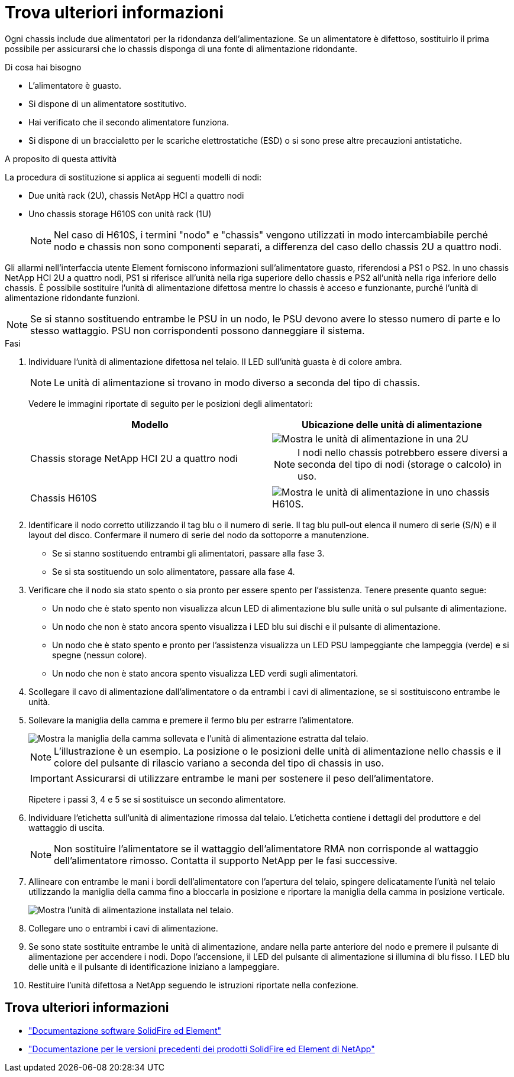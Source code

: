 = Trova ulteriori informazioni
:allow-uri-read: 


Ogni chassis include due alimentatori per la ridondanza dell'alimentazione. Se un alimentatore è difettoso, sostituirlo il prima possibile per assicurarsi che lo chassis disponga di una fonte di alimentazione ridondante.

.Di cosa hai bisogno
* L'alimentatore è guasto.
* Si dispone di un alimentatore sostitutivo.
* Hai verificato che il secondo alimentatore funziona.
* Si dispone di un braccialetto per le scariche elettrostatiche (ESD) o si sono prese altre precauzioni antistatiche.


.A proposito di questa attività
La procedura di sostituzione si applica ai seguenti modelli di nodi:

* Due unità rack (2U), chassis NetApp HCI a quattro nodi
* Uno chassis storage H610S con unità rack (1U)
+

NOTE: Nel caso di H610S, i termini "nodo" e "chassis" vengono utilizzati in modo intercambiabile perché nodo e chassis non sono componenti separati, a differenza del caso dello chassis 2U a quattro nodi.



Gli allarmi nell'interfaccia utente Element forniscono informazioni sull'alimentatore guasto, riferendosi a PS1 o PS2. In uno chassis NetApp HCI 2U a quattro nodi, PS1 si riferisce all'unità nella riga superiore dello chassis e PS2 all'unità nella riga inferiore dello chassis. È possibile sostituire l'unità di alimentazione difettosa mentre lo chassis è acceso e funzionante, purché l'unità di alimentazione ridondante funzioni.


NOTE: Se si stanno sostituendo entrambe le PSU in un nodo, le PSU devono avere lo stesso numero di parte e lo stesso wattaggio. PSU non corrispondenti possono danneggiare il sistema.

.Fasi
. Individuare l'unità di alimentazione difettosa nel telaio. Il LED sull'unità guasta è di colore ambra.
+

NOTE: Le unità di alimentazione si trovano in modo diverso a seconda del tipo di chassis.

+
Vedere le immagini riportate di seguito per le posizioni degli alimentatori:

+
[cols="2*"]
|===
| Modello | Ubicazione delle unità di alimentazione 


| Chassis storage NetApp HCI 2U a quattro nodi  a| 
image::storage_chassis_psu.png[Mostra le unità di alimentazione in una 2U]


NOTE: I nodi nello chassis potrebbero essere diversi a seconda del tipo di nodi (storage o calcolo) in uso.



| Chassis H610S  a| 
image::h610s_psu.png[Mostra le unità di alimentazione in uno chassis H610S.]

|===
. Identificare il nodo corretto utilizzando il tag blu o il numero di serie. Il tag blu pull-out elenca il numero di serie (S/N) e il layout del disco. Confermare il numero di serie del nodo da sottoporre a manutenzione.
+
** Se si stanno sostituendo entrambi gli alimentatori, passare alla fase 3.
** Se si sta sostituendo un solo alimentatore, passare alla fase 4.


. Verificare che il nodo sia stato spento o sia pronto per essere spento per l'assistenza. Tenere presente quanto segue:
+
** Un nodo che è stato spento non visualizza alcun LED di alimentazione blu sulle unità o sul pulsante di alimentazione.
** Un nodo che non è stato ancora spento visualizza i LED blu sui dischi e il pulsante di alimentazione.
** Un nodo che è stato spento e pronto per l'assistenza visualizza un LED PSU lampeggiante che lampeggia (verde) e si spegne (nessun colore).
** Un nodo che non è stato ancora spento visualizza LED verdi sugli alimentatori.


. Scollegare il cavo di alimentazione dall'alimentatore o da entrambi i cavi di alimentazione, se si sostituiscono entrambe le unità.
. Sollevare la maniglia della camma e premere il fermo blu per estrarre l'alimentatore.
+
image::psu-remove.gif[Mostra la maniglia della camma sollevata e l'unità di alimentazione estratta dal telaio.]

+

NOTE: L'illustrazione è un esempio. La posizione o le posizioni delle unità di alimentazione nello chassis e il colore del pulsante di rilascio variano a seconda del tipo di chassis in uso.

+

IMPORTANT: Assicurarsi di utilizzare entrambe le mani per sostenere il peso dell'alimentatore.

+
Ripetere i passi 3, 4 e 5 se si sostituisce un secondo alimentatore.

. Individuare l'etichetta sull'unità di alimentazione rimossa dal telaio. L'etichetta contiene i dettagli del produttore e del wattaggio di uscita.
+

NOTE: Non sostituire l'alimentatore se il wattaggio dell'alimentatore RMA non corrisponde al wattaggio dell'alimentatore rimosso. Contatta il supporto NetApp per le fasi successive.

. Allineare con entrambe le mani i bordi dell'alimentatore con l'apertura del telaio, spingere delicatamente l'unità nel telaio utilizzando la maniglia della camma fino a bloccarla in posizione e riportare la maniglia della camma in posizione verticale.
+
image::psu-install.gif[Mostra l'unità di alimentazione installata nel telaio.]

. Collegare uno o entrambi i cavi di alimentazione.
. Se sono state sostituite entrambe le unità di alimentazione, andare nella parte anteriore del nodo e premere il pulsante di alimentazione per accendere i nodi. Dopo l'accensione, il LED del pulsante di alimentazione si illumina di blu fisso. I LED blu delle unità e il pulsante di identificazione iniziano a lampeggiare.
. Restituire l'unità difettosa a NetApp seguendo le istruzioni riportate nella confezione.




== Trova ulteriori informazioni

* https://docs.netapp.com/us-en/element-software/index.html["Documentazione software SolidFire ed Element"]
* https://docs.netapp.com/sfe-122/topic/com.netapp.ndc.sfe-vers/GUID-B1944B0E-B335-4E0B-B9F1-E960BF32AE56.html["Documentazione per le versioni precedenti dei prodotti SolidFire ed Element di NetApp"^]

